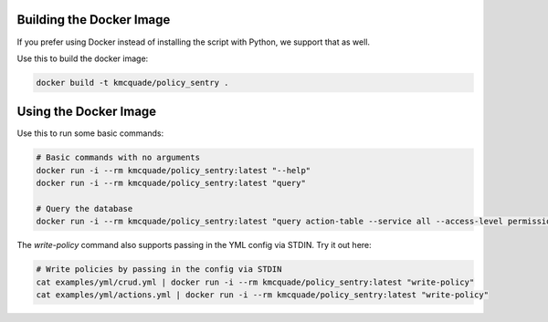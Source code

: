 Building the Docker Image
##########################

If you prefer using Docker instead of installing the script with Python, we support that as well.

Use this to build the docker image:

.. code-block:: bash

    docker build -t kmcquade/policy_sentry .

Using the Docker Image
######################

Use this to run some basic commands:

.. code-block:: bash

    # Basic commands with no arguments
    docker run -i --rm kmcquade/policy_sentry:latest "--help"
    docker run -i --rm kmcquade/policy_sentry:latest "query"

    # Query the database
    docker run -i --rm kmcquade/policy_sentry:latest "query action-table --service all --access-level permissions-management"


The `write-policy` command also supports passing in the YML config via STDIN. Try it out here:

.. code-block:: bash

    # Write policies by passing in the config via STDIN
    cat examples/yml/crud.yml | docker run -i --rm kmcquade/policy_sentry:latest "write-policy"
    cat examples/yml/actions.yml | docker run -i --rm kmcquade/policy_sentry:latest "write-policy"
